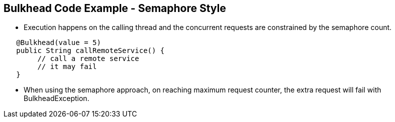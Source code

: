 :data-uri:
:noaudio:

== Bulkhead Code Example - Semaphore Style

*  Execution happens on the calling thread and the concurrent requests are constrained by the semaphore count.

----
   @Bulkhead(value = 5)
   ​public String callRemoteService() {
        // call a remote service
        // it may fail
   ​}
----

* When using the semaphore approach, on reaching maximum request counter, the extra request will fail with BulkheadException.

ifdef::showscript[]

Transcript:


endif::showscript[]
